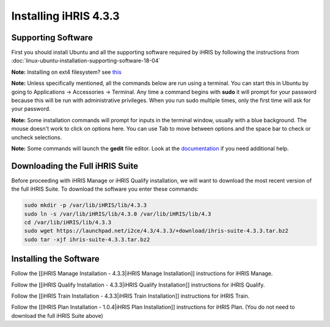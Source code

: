 Installing iHRIS 4.3.3
======================

Supporting Software
^^^^^^^^^^^^^^^^^^^

First you should install Ubuntu and all the supporting
software required by iHRIS by following the
instructions from :doc:`linux-ubuntu-installation-supporting-software-18-04`

**Note:**  Installing on ext4 filesystem?  see  `this <http://ubuntuforums.org/showthread.php?t=1313834>`_ 

**Note:**   Unless specifically mentioned, all the commands below are run using a terminal.  You can start this in Ubuntu by going to Applications -> Accessories -> Terminal.  Any time a command begins with **sudo**  it will prompt for your password because this will be run with administrative privileges.  When you run sudo multiple times, only the first time will ask for your password.

**Note:**   Some installation commands will prompt for inputs in the terminal window, usually with a blue background.  The mouse doesn't work to click on options here.  You can use Tab to move between options and the space bar to check or uncheck selections.

**Note:**   Some commands will launch the **gedit**  file editor.  Look at the  `documentation <https://help.ubuntu.com/community/gedit>`_  if you need additional help.

Downloading the Full iHRIS Suite
^^^^^^^^^^^^^^^^^^^^^^^^^^^^^^^^
Before proceeding with iHRIS Manage or iHRIS Qualify installation, we will want to download the most recent version of the full iHRIS Suite.  To download the software you enter these commands:

.. code-block:: bash

    sudo mkdir -p /var/lib/iHRIS/lib/4.3.3
    sudo ln -s /var/lib/iHRIS/lib/4.3.0 /var/lib/iHRIS/lib/4.3
    cd /var/lib/iHRIS/lib/4.3.3
    sudo wget https://launchpad.net/i2ce/4.3/4.3.3/+download/ihris-suite-4.3.3.tar.bz2
    sudo tar -xjf ihris-suite-4.3.3.tar.bz2
    

Installing the Software
^^^^^^^^^^^^^^^^^^^^^^^

Follow the [[iHRIS Manage Installation - 4.3.3|iHRIS Manage Installation]] instructions for iHRIS Manage.

Follow the [[iHRIS Qualify Installation - 4.3.3|iHRIS Qualify Installation]] instructions for iHRIS Qualify.

Follow the [[iHRIS Train Installation - 4.3.3|iHRIS Train Installation]] instructions for iHRIS Train.

Follow the [[IHRIS Plan Installation - 1.0.4|iHRIS Plan Installation]] instructions for iHRIS Plan.  (You do not need to download the full iHRIS Suite above)

